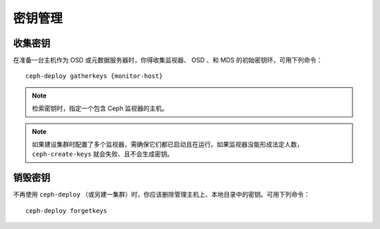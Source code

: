 ==========
 密钥管理
==========


收集密钥
========

在准备一台主机作为 OSD 或元数据服务器时，你得收集监视器、 OSD 、和 MDS 的初始密钥\
环，可用下列命令： ::

	ceph-deploy gatherkeys {monitor-host}


.. note:: 检索密钥时，指定一个包含 Ceph 监视器的主机。

.. note:: 如果建设集群时配置了多个监视器，需确保它们都已启动且在运行。如果监视器没\
   能形成法定人数， ``ceph-create-keys`` 就会失败、且不会生成密钥。


销毁密钥
========

不再使用 ``ceph-deploy`` （或另建一集群）时，你应该删除管理主机上、本地目录中的密\
钥。可用下列命令： ::

	ceph-deploy forgetkeys

